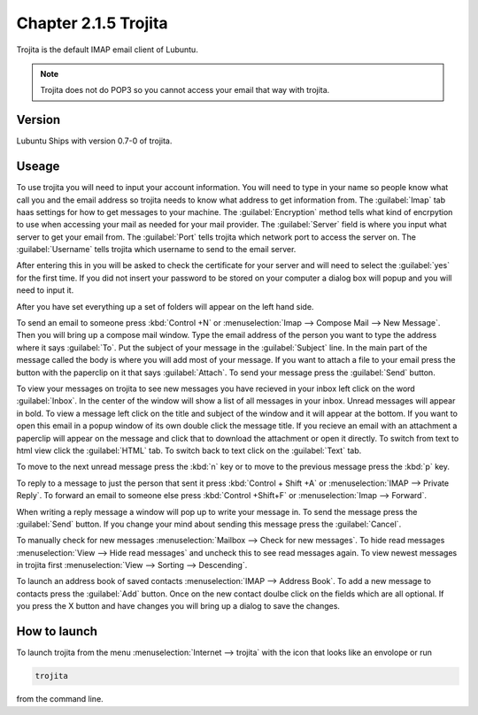 Chapter 2.1.5 Trojita
=====================

Trojita is the default IMAP email client of Lubuntu.

.. note::

  Trojita does not do POP3 so you cannot access your email that way with trojita.

Version
-------
Lubuntu Ships with version 0.7-0 of trojita.

Useage
------
To use trojita you will need to input your account information. You will need to type in your name so people know what call you and the email address so trojita needs to know what address to get information from. The :guilabel:`Imap` tab haas settings for how to get messages to your machine. The :guilabel:`Encryption` method tells what kind of encrpytion to use when accessing your mail as needed for your mail provider. The :guilabel:`Server` field is where you input what server to get your email from. The :guilabel:`Port` tells trojita which network port to access the server on. The :guilabel:`Username` tells trojita which username to send to the email server.  

After entering this in you will be asked to check the certificate for your server and will need to select the :guilabel:`yes` for the first time. If you did not insert your password to be stored on your computer a dialog box will popup and you will need to input it.

After you have set everything up a set of folders will appear on the left hand side. 

To send an email to someone press :kbd:`Control +N` or :menuselection:`Imap --> Compose Mail --> New Message`. Then you will bring up a compose mail window. Type the email address of the person you want to type the address where it says :guilabel:`To`. Put the subject of your message in the :guilabel:`Subject` line. In the main part of the message called the body is where you will add most of your message. If you want to attach a file to your email press the button with the paperclip on it that says :guilabel:`Attach`. To send your message press the :guilabel:`Send` button.

To view your messages on trojita to see new messages you have recieved in your inbox left click on the word :guilabel:`Inbox`. In the center of the window will show a list of all messages in your inbox. Unread messages will appear in bold. To view a message left click on the title and subject of the window and it will appear at the bottom. If you want to open this email in a popup window of its own double click the message title. If you recieve an email with an attachment a paperclip will appear on the message and click that to download the attachment or open it directly. To switch from text to html view click the :guilabel:`HTML` tab. To switch back to text click on the :guilabel:`Text` tab.

To move to the next unread message press the :kbd:`n` key or to move to the previous message press the :kbd:`p` key.

To reply to a message to just the person that sent it press :kbd:`Control + Shift +A` or :menuselection:`IMAP --> Private Reply`. To forward an email to someone else press :kbd:`Control +Shift+F` or :menuselection:`Imap --> Forward`.  

.. image:: trojita.png

When writing a reply message a window will pop up to write your message in. To send the message press the :guilabel:`Send` button. If you change your mind about sending this message press the :guilabel:`Cancel`. 

To manually check for new messages :menuselection:`Mailbox --> Check for new messages`. To hide read messages :menuselection:`View --> Hide read messages` and uncheck this to see read messages again. To view newest messages in trojita first :menuselection:`View --> Sorting --> Descending`.

To launch an address book of saved contacts :menuselection:`IMAP --> Address Book`. To add a new message to contacts press the :guilabel:`Add` button. Once on the new contact doulbe click on the fields which are all optional. If you press the X button and have changes you will bring up a dialog to save the changes. 

How to launch
--------------
To launch trojita from the menu :menuselection:`Internet --> trojita` with the icon that looks like an envolope or run

.. code::

   trojita 
 
from the command line. 
